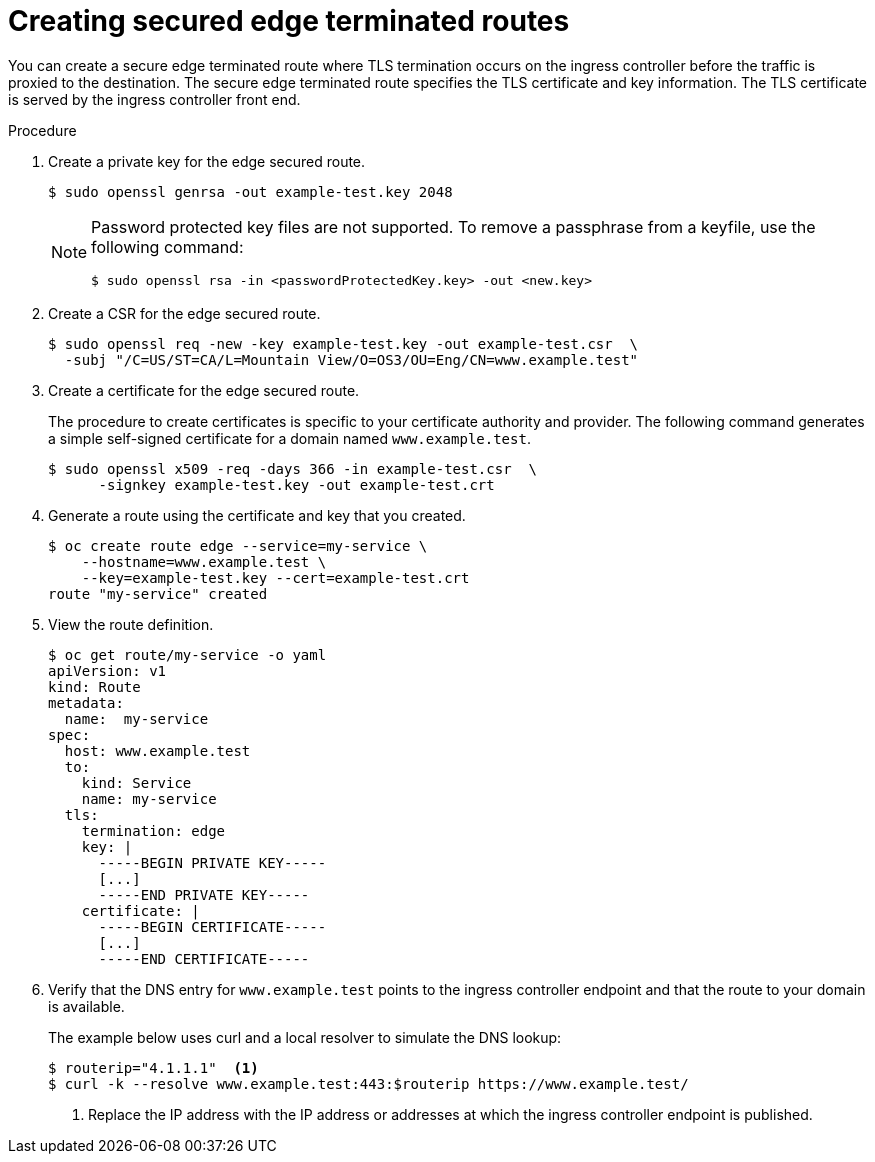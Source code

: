 // Module filename: nw-creating-secured-routes.adoc
// Module included in the following assemblies:
// * networking/configuring-routing.adoc

[id="nw-creating-secure-routes-{context}"]
= Creating secured edge terminated routes

You can create a secure edge terminated route where TLS termination occurs on
the ingress controller before the traffic is proxied to the destination. The
secure edge terminated route specifies the TLS certificate and key information.
The TLS certificate is served by the ingress controller front end.

.Procedure
. Create a private key for the edge secured route.
+
----
$ sudo openssl genrsa -out example-test.key 2048
----
+
[NOTE]
====
Password protected key files are not supported. To remove a passphrase from a
keyfile, use the following command:
----
$ sudo openssl rsa -in <passwordProtectedKey.key> -out <new.key>
----
====

. Create a CSR for the edge secured route.
+
----
$ sudo openssl req -new -key example-test.key -out example-test.csr  \
  -subj "/C=US/ST=CA/L=Mountain View/O=OS3/OU=Eng/CN=www.example.test"
----

. Create a certificate for the edge secured route.
+
The procedure to create certificates is specific to your certificate
authority and provider.
The following command generates a simple self-signed certificate for a
domain named `www.example.test`.
+
----
$ sudo openssl x509 -req -days 366 -in example-test.csr  \
      -signkey example-test.key -out example-test.crt
----

. Generate a route using the certificate and key that you created.
+
----
$ oc create route edge --service=my-service \
    --hostname=www.example.test \
    --key=example-test.key --cert=example-test.crt
route "my-service" created
----

. View the route definition.
+
----
$ oc get route/my-service -o yaml
apiVersion: v1
kind: Route
metadata:
  name:  my-service
spec:
  host: www.example.test
  to:
    kind: Service
    name: my-service
  tls:
    termination: edge
    key: |
      -----BEGIN PRIVATE KEY-----
      [...]
      -----END PRIVATE KEY-----
    certificate: |
      -----BEGIN CERTIFICATE-----
      [...]
      -----END CERTIFICATE-----
----

. Verify that the DNS entry for `www.example.test` points to the ingress
controller endpoint and that the route to your domain is available.
+
The example below uses curl and a local resolver to simulate the
DNS lookup:
+
----
$ routerip="4.1.1.1"  <1>
$ curl -k --resolve www.example.test:443:$routerip https://www.example.test/
----
<1> Replace the IP address with the IP address or addresses at which the ingress
controller endpoint is published.
